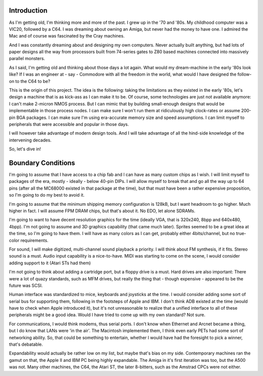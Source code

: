 Introduction
============

As I'm getting old, I'm thinking more and more of the past. I grew up in the '70 and '80s. My childhood computer was a VIC20, followed by a C64. I was dreaming about owning an Amiga, but never had the money to have one. I admired the Mac and of course was fascinated by the Cray machines.

And I was constantly dreaming about and designing my own computers. Never actually built anything, but had lots of paper designs all the way from processors built from 74-series gates to Z80 based machines connected into massively parallel monsters.

As I said, I'm getting old and thinking about those days a lot again. What would my dream-machine in the early '80s look like? If I was an engineer at - say - Commodore with all the freedom in the world, what would I have designed the follow-on to the C64 to be?

This is the origin of this project. The idea is the following: taking the limitations as they existed in the early '80s, let's design a machine that is as kick-ass as I can make it to be. Of course, some technologies are just not available anymore: I can't make 2-micron NMOS process. But I can mimic that by building small-enough designs that would be implementable in those process nodes. I can make sure I won't run them at ridiculously high clock-rates or assume 200-pin BGA packages. I can make sure I'm using era-accurate memory size and speed assumptions. I can limit myself to peripherals that were accessible and popular in those days.

I will however take advantage of modern design tools. And I will take advantage of all the hind-side knowledge of the intervening decades.

So, let's dive in!

Boundary Conditions
===================

I'm going to assume that I have access to a chip fab and I can have as many custom chips as I wish. I will limit myself to packages of the era, mostly - ideally - below 40-pin DIPs. I will allow myself to break that and go all the way up to 64 pins (after all the MC68000 existed in that package at the time), but that must have been a rather expensive proposition, so I'm going to do my best to avoid it.

I'm going to assume that the minimum shipping memory configuration is 128kB, but I want headroom to go higher. Much higher in fact. I will assume FPM DRAM chips, but that's about it. No EDO, let alone SDRAMs.  

I'm going to want to have decent resolution graphics for the time (ideally VGA, that is 320x240, 8bpp and 640x480, 4bpp). I'm not going to assume and 3D graphics capability (that came much later). Sprites seemed to be a great idea at the time, so I'm going to have them. I will have as many colors as I can get, probably either 4bits/channel, but no true-color requirements.

For sound, I will make digitized, multi-channel sound playback a priority. I will think about FM synthesis, if it fits. Stereo sound is a must. Audio input capability is a nice-to-have. MIDI was starting to come on the scene, I would consider adding support to it (Atari STs had them)

I'm not going to think about adding a cartridge port, but a floppy drive is a must. Hard drives are also important: There were a lot of quazy standards, such as MFM drives, but really the thing that - though expensive - appeared to be the future was SCSI.

Human interface was standardized to mice, keyboards and joysticks at the time. I would consider adding some sort of serial bus for supporting them, following in the footsteps of Apple and IBM. I don't think ADB existed at the time (would have to check when Apple introduced it), but it's not unreasonable to realize that a unified interface to all of these peripherals might be a good idea. Would I have tried to come up with my own standard? Not sure.

For communications, I would think modems, thus serial ports. I don't know when Ethernet and Arcnet became a thing, but I do know that LANs were 'in the air'. The Macintosh implemented them, I think even early PETs had some sort of networking ability. So, that could be something to entertain, whether I would have had the foresight to pick a winner, that's debatable.

Expandability would actually be rather low on my list, but maybe that's bias on my side. Contemporary machines ran the gamut on that, the Apple II and IBM PC being highly expandable. The Amiga in it's first iteration was too, but the A500 was not. Many other machines, the C64, the Atari ST, the later 8-bitters, such as the Amstrad CPCs were not either.
